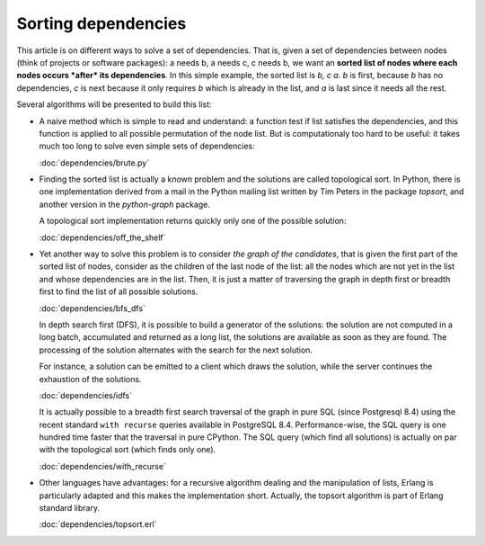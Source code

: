 
======================
 Sorting dependencies
======================

This article is on different ways to solve a set of dependencies. That
is, given a set of dependencies between nodes (think of projects or
software packages): a needs b, a needs c, c needs b, we want an
**sorted list of nodes where each nodes occurs *after* its
dependencies**. In this simple example, the sorted list is *b, c
a*. *b* is first, because *b* has no dependencies, *c* is next because
it only requires *b* which is already in the list, and *a* is last
since it needs all the rest.

Several algorithms will be presented to build this list:

* A naive method which is simple to read and understand: a function
  test if list satisfies the dependencies, and this function is
  applied to all possible permutation of the node list. But is
  computationaly too hard to be useful: it takes much too long to
  solve even simple sets of dependencies:

  :doc:`dependencies/brute.py`

* Finding the sorted list is actually a known problem and the
  solutions are called topological sort. In Python, there is one
  implementation derived from a mail in the Python mailing list
  written by Tim Peters in the package *topsort*, and another version
  in the *python-graph* package.

  A topological sort implementation returns quickly only one of the
  possible solution:

  :doc:`dependencies/off_the_shelf`

* Yet another way to solve this problem is to consider *the graph of
  the candidates*, that is given the first part of the sorted list of
  nodes, consider as the children of the last node of the list: all
  the nodes which are not yet in the list and whose dependencies are
  in the list. Then, it is just a matter of traversing the graph in
  depth first or breadth first to find the list of all possible
  solutions.

  :doc:`dependencies/bfs_dfs`

  In depth search first (DFS), it is possible to build a generator of
  the solutions: the solution are not computed in a long batch,
  accumulated and returned as a long list, the solutions are available
  as soon as they are found. The processing of the solution alternates
  with the search for the next solution. 

  For instance, a solution can be emitted to a client which draws the
  solution, while the server continues the exhaustion of the
  solutions.

  :doc:`dependencies/idfs`

  It is actually possible to a breadth first search traversal of the
  graph in pure SQL (since Postgresql 8.4) using the recent standard
  ``with recurse`` queries available in PostgreSQL 8.4.
  Performance-wise, the SQL query is one hundred time faster that the
  traversal in pure CPython. The SQL query (which find all solutions)
  is actually on par with the topological sort (which finds only one).
  
  :doc:`dependencies/with_recurse`


* Other languages have advantages: for a recursive algorithm dealing
  and the manipulation of lists, Erlang is particularly adapted and
  this makes the implementation short. Actually, the topsort algorithm
  is part of Erlang standard library.

  :doc:`dependencies/topsort.erl`


.. todo::

   Shows a grok + yui incremental drawing of the solutions.

   Shows a distributed graph traversal.

